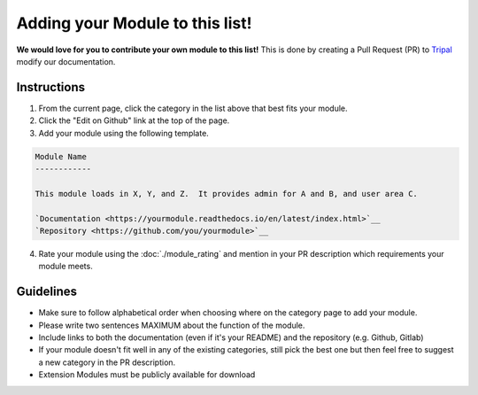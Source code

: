 
Adding your Module to this list!
==================================

**We would love for you to contribute your own module to this list!** This is done by creating a Pull Request (PR) to `Tripal <https://github.com/tripal/tripal>`__ modify our documentation.

Instructions
-------------

1. From the current page, click the category in the list above that best fits your module.
2. Click the "Edit on Github" link at the top of the page.
3. Add your module using the following template.

.. code:: RST

  Module Name
  ------------

  This module loads in X, Y, and Z.  It provides admin for A and B, and user area C.

  `Documentation <https://yourmodule.readthedocs.io/en/latest/index.html>`__
  `Repository <https://github.com/you/yourmodule>`__

4. Rate your module using the :doc:`./module_rating` and mention in your PR description which requirements your module meets.

Guidelines
------------

- Make sure to follow alphabetical order when choosing where on the category page to add your module.
- Please write two sentences MAXIMUM about the function of the module.
- Include links to both the documentation (even if it's your README) and the repository (e.g. Github, Gitlab)
- If your module doesn't fit well in any of the existing categories, still pick the best one but then feel free to suggest a new category in the PR description.
- Extension Modules must be publicly available for download
